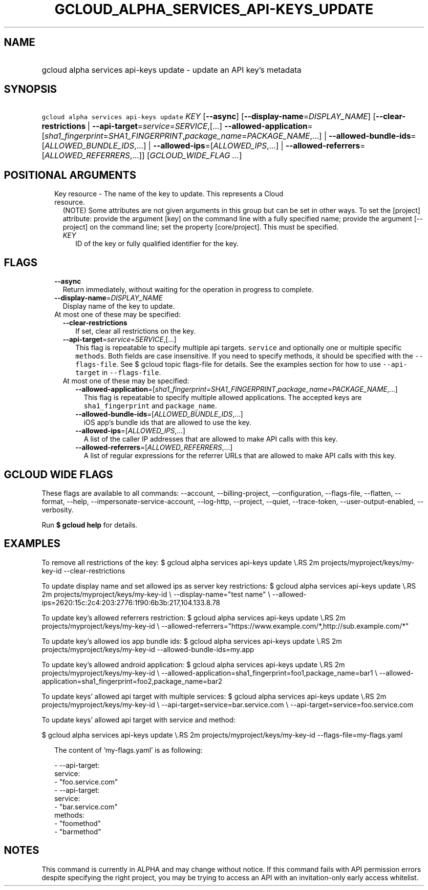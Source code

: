 
.TH "GCLOUD_ALPHA_SERVICES_API\-KEYS_UPDATE" 1



.SH "NAME"
.HP
gcloud alpha services api\-keys update \- update an API key's metadata



.SH "SYNOPSIS"
.HP
\f5gcloud alpha services api\-keys update\fR \fIKEY\fR [\fB\-\-async\fR] [\fB\-\-display\-name\fR=\fIDISPLAY_NAME\fR] [\fB\-\-clear\-restrictions\fR\ |\ \fB\-\-api\-target\fR=\fIservice\fR=\fISERVICE\fR,[...]\ \fB\-\-allowed\-application\fR=[\fIsha1_fingerprint\fR=\fISHA1_FINGERPRINT\fR,\fIpackage_name\fR=\fIPACKAGE_NAME\fR,...]\ |\ \fB\-\-allowed\-bundle\-ids\fR=[\fIALLOWED_BUNDLE_IDS\fR,...]\ |\ \fB\-\-allowed\-ips\fR=[\fIALLOWED_IPS\fR,...]\ |\ \fB\-\-allowed\-referrers\fR=[\fIALLOWED_REFERRERS\fR,...]] [\fIGCLOUD_WIDE_FLAG\ ...\fR]



.SH "POSITIONAL ARGUMENTS"

.RS 2m
.TP 2m

Key resource \- The name of the key to update. This represents a Cloud resource.
(NOTE) Some attributes are not given arguments in this group but can be set in
other ways. To set the [project] attribute: provide the argument [key] on the
command line with a fully specified name; provide the argument [\-\-project] on
the command line; set the property [core/project]. This must be specified.

.RS 2m
.TP 2m
\fIKEY\fR
ID of the key or fully qualified identifier for the key.


.RE
.RE
.sp

.SH "FLAGS"

.RS 2m
.TP 2m
\fB\-\-async\fR
Return immediately, without waiting for the operation in progress to complete.

.TP 2m
\fB\-\-display\-name\fR=\fIDISPLAY_NAME\fR
Display name of the key to update.

.TP 2m

At most one of these may be specified:

.RS 2m
.TP 2m
\fB\-\-clear\-restrictions\fR
If set, clear all restrictions on the key.

.TP 2m
\fB\-\-api\-target\fR=\fIservice\fR=\fISERVICE\fR,[...]
This flag is repeatable to specify multiple api targets. \f5service\fR and
optionally one or multiple specific \f5methods\fR. Both fields are case
insensitive. If you need to specify methods, it should be specified with the
\f5\-\-flags\-file\fR. See $ gcloud topic flags\-file for details. See the
examples section for how to use \f5\-\-api\-target\fR in \f5\-\-flags\-file\fR.

.TP 2m

At most one of these may be specified:

.RS 2m
.TP 2m
\fB\-\-allowed\-application\fR=[\fIsha1_fingerprint\fR=\fISHA1_FINGERPRINT\fR,\fIpackage_name\fR=\fIPACKAGE_NAME\fR,...]
This flag is repeatable to specify multiple allowed applications. The accepted
keys are \f5sha1_fingerprint\fR and \f5package_name\fR.

.TP 2m
\fB\-\-allowed\-bundle\-ids\fR=[\fIALLOWED_BUNDLE_IDS\fR,...]
iOS app's bundle ids that are allowed to use the key.

.TP 2m
\fB\-\-allowed\-ips\fR=[\fIALLOWED_IPS\fR,...]
A list of the caller IP addresses that are allowed to make API calls with this
key.

.TP 2m
\fB\-\-allowed\-referrers\fR=[\fIALLOWED_REFERRERS\fR,...]
A list of regular expressions for the referrer URLs that are allowed to make API
calls with this key.


.RE
.RE
.RE
.sp

.SH "GCLOUD WIDE FLAGS"

These flags are available to all commands: \-\-account, \-\-billing\-project,
\-\-configuration, \-\-flags\-file, \-\-flatten, \-\-format, \-\-help,
\-\-impersonate\-service\-account, \-\-log\-http, \-\-project, \-\-quiet,
\-\-trace\-token, \-\-user\-output\-enabled, \-\-verbosity.

Run \fB$ gcloud help\fR for details.



.SH "EXAMPLES"

To remove all restrictions of the key: $ gcloud alpha services api\-keys update
\e.RS 2m
projects/myproject/keys/my\-key\-id \-\-clear\-restrictions

.RE

To update display name and set allowed ips as server key restrictions: $ gcloud
alpha services api\-keys update \e.RS 2m
projects/myproject/keys/my\-key\-id \e
\-\-display\-name="test name" \e
\-\-allowed\-ips=2620:15c:2c4:203:2776:1f90:6b3b:217,104.133.8.78

.RE

To update key's allowed referrers restriction: $ gcloud alpha services api\-keys
update \e.RS 2m
projects/myproject/keys/my\-key\-id \e
\-\-allowed\-referrers="https://www.example.com/*,http://sub.example.com/*"

.RE

To update key's allowed ios app bundle ids: $ gcloud alpha services api\-keys
update \e.RS 2m
projects/myproject/keys/my\-key\-id \-\-allowed\-bundle\-ids=my.app

.RE

To update key's allowed android application: $ gcloud alpha services api\-keys
update \e.RS 2m
projects/myproject/keys/my\-key\-id \e
\-\-allowed\-application=sha1_fingerprint=foo1,package_name=bar1 \e
\-\-allowed\-application=sha1_fingerprint=foo2,package_name=bar2

.RE

To update keys' allowed api target with multiple services: $ gcloud alpha
services api\-keys update \e.RS 2m
projects/myproject/keys/my\-key\-id \e
\-\-api\-target=service=bar.service.com \e
\-\-api\-target=service=foo.service.com

.RE

To update keys' allowed api target with service and method:

$ gcloud alpha services api\-keys update \e.RS 2m
projects/myproject/keys/my\-key\-id  \-\-flags\-file=my\-flags.yaml

.RE

.RS 2m
The content of 'my\-flags.yaml' is as following:
.RE

.RS 2m
  \- \-\-api\-target:
      service:
        \- "foo.service.com"
  \- \-\-api\-target:
      service:
        \- "bar.service.com"
      methods:
        \- "foomethod"
        \- "barmethod"
.RE



.SH "NOTES"

This command is currently in ALPHA and may change without notice. If this
command fails with API permission errors despite specifying the right project,
you may be trying to access an API with an invitation\-only early access
whitelist.

